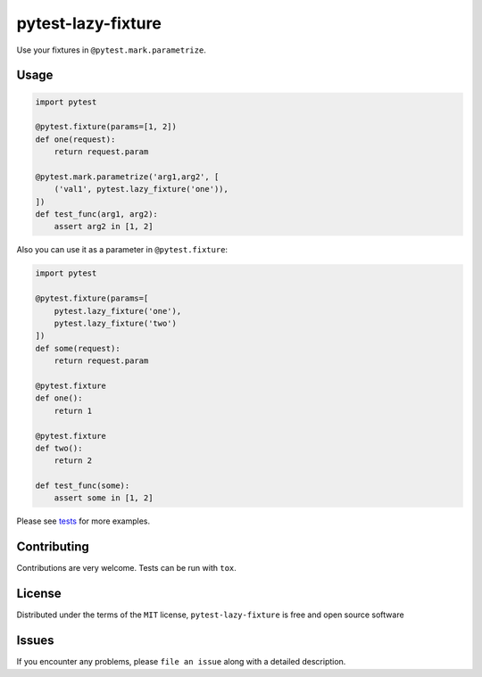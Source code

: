 pytest-lazy-fixture |travis-ci| |appveyor|
=================================================

Use your fixtures in ``@pytest.mark.parametrize``.

Usage
-----

.. code-block:: python

    import pytest

    @pytest.fixture(params=[1, 2])
    def one(request):
        return request.param

    @pytest.mark.parametrize('arg1,arg2', [
        ('val1', pytest.lazy_fixture('one')),
    ])
    def test_func(arg1, arg2):
        assert arg2 in [1, 2]


Also you can use it as a parameter in ``@pytest.fixture``:

.. code-block:: python

    import pytest

    @pytest.fixture(params=[
        pytest.lazy_fixture('one'),
        pytest.lazy_fixture('two')
    ])
    def some(request):
        return request.param

    @pytest.fixture
    def one():
        return 1

    @pytest.fixture
    def two():
        return 2

    def test_func(some):
        assert some in [1, 2]

Please see `tests <https://github.com/TvoroG/pytest-lazy-fixture/blob/master/tests/test_lazyfixture.py>`_ for more examples.

Contributing
------------

Contributions are very welcome. Tests can be run with ``tox``.

License
-------

Distributed under the terms of the ``MIT`` license,
``pytest-lazy-fixture`` is free and open source software

Issues
------

If you encounter any problems, please ``file an issue`` along with a
detailed description.

.. |travis-ci| image:: https://travis-ci.org/TvoroG/pytest-lazy-fixture.svg?branch=master
.. |appveyor| image:: https://ci.appveyor.com/api/projects/status/github/TvoroG/pytest-fixture-mark?branch=master&svg=true
